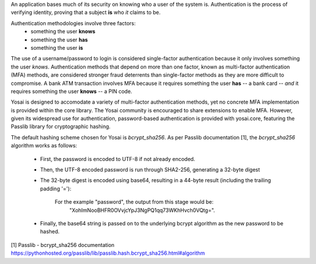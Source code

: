 
An application bases much of its security on knowing who a user of the system is.
Authentication is the process of verifying identity, proving that a subject **is**
who *it* claims to be.

Authentication methodologies involve three factors:
    - something the user **knows**
    - something the user **has**
    - something the user **is**

The use of a username/password to login is considered single-factor
authentication because it only involves something the user *knows*.
Authentication methods that depend on more than one factor, known as multi-factor
authentication (MFA) methods, are considered stronger fraud deterrents than
single-factor methods as they are more difficult to compromise.  A bank ATM
transaction involves MFA because it requires something the user **has** -- a bank card --
*and* it requires something the user **knows** -- a PIN code.

Yosai is designed to accomodate a variety of multi-factor authentication methods,
yet no concrete MFA implementation is provided within the core library. The Yosai
community is encouraged to share extensions to enable MFA. However, given its
widespread use for authentication, password-based authentication is provided
with yosai.core, featuring the Passlib library for cryptographic hashing.

The default hashing scheme chosen for Yosai is *bcrypt_sha256*. As per Passlib
documentation [1], the *bcrypt_sha256* algorithm works as follows:

    - First, the password is encoded to UTF-8 if not already encoded.
    - Then, the UTF-8 encoded password is run through SHA2-256, generating a 32-byte digest
    - The 32-byte digest is encoded using base64, resulting in a 44-byte result
      (including the trailing padding '='):
          For the example "password", the output from this stage would be:
            "XohImNooBHFR0OVvjcYpJ3NgPQ1qq73WKhHvch0VQtg=".

    - Finally, the base64 string is passed on to the underlying bcrypt algorithm
      as the new password to be hashed.




[1] Passlib - bcrypt_sha256 documentation https://pythonhosted.org/passlib/lib/passlib.hash.bcrypt_sha256.html#algorithm
